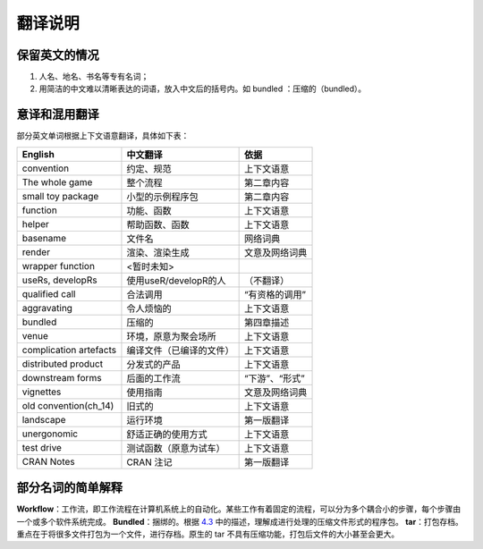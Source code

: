 
翻译说明
============================================

保留英文的情况
--------------

1. 人名、地名、书名等专有名词；
2. 用简洁的中文难以清晰表达的词语，放入中文后的括号内。如 bundled ：压缩的（bundled）。


意译和混用翻译
--------------

部分英文单词根据上下文语意翻译，具体如下表：

======================== ========================== ================
English                  中文翻译                    依据
======================== ========================== ================
convention               约定、规范                  上下文语意
The whole game           整个流程                    第二章内容
small toy package        小型的示例程序包            第二章内容
function                 功能、函数                  上下文语意
helper                   帮助函数、函数              上下文语意
basename                 文件名                      网络词典
render                   渲染、渲染生成              文意及网络词典
wrapper function         <暂时未知>
useRs, developRs         使用useR/developR的人       （不翻译）
qualified call           合法调用                    “有资格的调用”
aggravating              令人烦恼的                  上下文语意
bundled                  压缩的                      第四章描述
venue                    环境，原意为聚会场所         上下文语意
complication artefacts   编译文件（已编译的文件）     上下文语意
distributed product      分发式的产品                上下文语意
downstream forms         后面的工作流                “下游”、“形式”
vignettes                使用指南                    文意及网络词典
old convention(ch_14)    旧式的                      上下文语意
landscape                运行环境                    第一版翻译
unergonomic              舒适正确的使用方式           上下文语意
test drive               测试函数（原意为试车）       上下文语意
CRAN Notes               CRAN 注记                  第一版翻译
======================== ========================== ================


部分名词的简单解释
----------------------

\ **Workflow**\ ：工作流，即工作流程在计算机系统上的自动化。某些工作有着固定的流程，可以分为多个耦合小的步骤，每个步骤由一个或多个软件系统完成。
\ **Bundled**\ ：捆绑的。根据 \ `4.3 <https://r-pkgs.org/package-structure-state.html#bundled-package>`__\  中的描述，理解成进行处理的压缩文件形式的程序包。
\ **tar**\ ：打包存档。重点在于将很多文件打包为一个文件，进行存档。原生的 tar 不具有压缩功能，打包后文件的大小甚至会更大。
